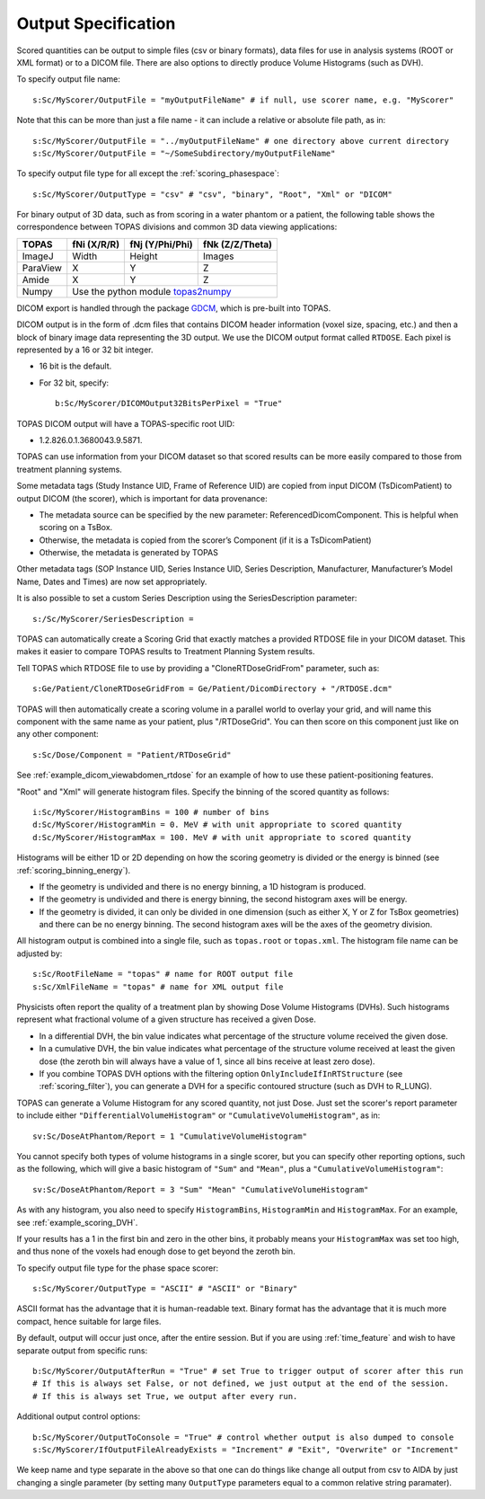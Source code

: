 Output Specification
--------------------

Scored quantities can be output to simple files (csv or binary formats), data files for use in analysis systems (ROOT or XML format) or to a DICOM file.
There are also options to directly produce Volume Histograms (such as DVH).

To specify output file name::

    s:Sc/MyScorer/OutputFile = "myOutputFileName" # if null, use scorer name, e.g. "MyScorer"

Note that this can be more than just a file name - it can include a relative or absolute file path, as in::

    s:Sc/MyScorer/OutputFile = "../myOutputFileName" # one directory above current directory
    s:Sc/MyScorer/OutputFile = "~/SomeSubdirectory/myOutputFileName"

To specify output file type for all except the :ref:`scoring_phasespace`::

    s:Sc/MyScorer/OutputType = "csv" # "csv", "binary", "Root", "Xml" or "DICOM"

For binary output of 3D data, such as from scoring in a water phantom or a patient, the following table shows the correspondence between TOPAS divisions and common 3D data viewing applications:

+-----------+--------------+-------------------+-------------------+
| TOPAS     |  fNi (X/R/R) |  fNj (Y/Phi/Phi)  |  fNk (Z/Z/Theta)  |
+===========+==============+===================+===================+
| ImageJ    |  Width       |  Height           |  Images           |
+-----------+--------------+-------------------+-------------------+
| ParaView  |  X           |  Y                |  Z                |
+-----------+--------------+-------------------+-------------------+
| Amide     |  X           |  Y                |  Z                |
+-----------+--------------+-------------------+-------------------+
| Numpy     |  Use the python module topas2numpy_                  |
+-----------+--------------+-------------------+-------------------+

.. _topas2numpy: http://topas2numpy.readthedocs.io


DICOM export is handled through the package GDCM_, which is pre-built into TOPAS.

.. _GDCM: http://gdcm.sourceforge.net

DICOM output is in the form of .dcm files that contains DICOM header information (voxel size, spacing, etc.) and then a block of binary image data representing the 3D output.
We use the DICOM output format called ``RTDOSE``.
Each pixel is represented by a 16 or 32 bit integer.

* 16 bit is the default.
* For 32 bit, specify::

    b:Sc/MyScorer/DICOMOutput32BitsPerPixel = "True"

TOPAS DICOM output will have a TOPAS-specific root UID:

- 1.2.826.0.1.3680043.9.5871.

TOPAS can use information from your DICOM dataset so that scored results can be more easily compared to those from treatment planning systems.

Some metadata tags (Study Instance UID, Frame of Reference UID) are copied from input DICOM (TsDicomPatient) to output DICOM (the scorer), which is important for data provenance:

-	The metadata source can be specified by the new parameter: ReferencedDicomComponent.  This is helpful when scoring on a TsBox.
-	Otherwise, the metadata is copied from the scorer’s Component (if it is a TsDicomPatient)
-	Otherwise, the metadata is generated by TOPAS

Other metadata tags (SOP Instance UID, Series Instance UID, Series Description, Manufacturer, Manufacturer’s Model Name, Dates and Times) are now set appropriately.

It is also possible to set a custom Series Description using the SeriesDescription parameter::

    s:/Sc/MyScorer/SeriesDescription =

TOPAS can automatically create a Scoring Grid that exactly matches a provided RTDOSE file in your DICOM dataset.
This makes it easier to compare TOPAS results to Treatment Planning System results.

Tell TOPAS which RTDOSE file to use by providing a "CloneRTDoseGridFrom" parameter, such as::

    s:Ge/Patient/CloneRTDoseGridFrom = Ge/Patient/DicomDirectory + "/RTDOSE.dcm"

TOPAS will then automatically create a scoring volume in a parallel world to overlay your grid,
and will name this component with the same name as your patient, plus "/RTDoseGrid".
You can then score on this component just like on any other component::

    s:Sc/Dose/Component = "Patient/RTDoseGrid"

See :ref:`example_dicom_viewabdomen_rtdose` for an example of how to use these patient-positioning features. 


"Root" and "Xml" will generate histogram files. Specify the binning of the scored quantity as follows::

    i:Sc/MyScorer/HistogramBins = 100 # number of bins
    d:Sc/MyScorer/HistogramMin = 0. MeV # with unit appropriate to scored quantity
    d:Sc/MyScorer/HistogramMax = 100. MeV # with unit appropriate to scored quantity

Histograms will be either 1D or 2D depending on how the scoring geometry is divided or the energy is binned (see :ref:`scoring_binning_energy`).

* If the geometry is undivided and there is no energy binning, a 1D histogram is produced.
* If the geometry is undivided and there is energy binning, the second histogram axes will be energy.
* If the geometry is divided, it can only be divided in one dimension (such as either X, Y or Z for TsBox geometries) and there can be no energy binning. The second histogram axes will be the axes of the geometry division.

All histogram output is combined into a single file, such as ``topas.root`` or ``topas.xml``. The histogram file name can be adjusted by::

    s:Sc/RootFileName = "topas" # name for ROOT output file
    s:Sc/XmlFileName = "topas" # name for XML output file

Physicists often report the quality of a treatment plan by showing Dose Volume Histograms (DVHs). Such histograms represent what fractional volume of a given structure has received a given Dose.

* In a differential DVH, the bin value indicates what percentage of the structure volume received the given dose.
* In a cumulative DVH, the bin value indicates what percentage of the structure volume received at least the given dose (the zeroth bin will always have a value of 1, since all bins receive at least zero dose).
* If you combine TOPAS DVH options with the filtering option ``OnlyIncludeIfInRTStructure`` (see :ref:`scoring_filter`), you can generate a DVH for a specific contoured structure (such as DVH to R_LUNG).

TOPAS can generate a Volume Histogram for any scored quantity, not just Dose. Just set the scorer's report parameter to include either ``"DifferentialVolumeHistogram"`` or ``"CumulativeVolumeHistogram"``, as in::

    sv:Sc/DoseAtPhantom/Report = 1 "CumulativeVolumeHistogram"

You cannot specify both types of volume histograms in a single scorer, but you can specify other reporting options, such as the following, which will give a basic histogram of ``"Sum"`` and ``"Mean"``, plus a ``"CumulativeVolumeHistogram"``::

    sv:Sc/DoseAtPhantom/Report = 3 "Sum" "Mean" "CumulativeVolumeHistogram"

As with any histogram, you also need to specify ``HistogramBins``, ``HistogramMin`` and ``HistogramMax``. For an example, see :ref:`example_scoring_DVH`.

If your results has a 1 in the first bin and zero in the other bins, it probably means your ``HistogramMax`` was set too high, and thus none of the voxels had enough dose to get beyond the zeroth bin.

To specify output file type for the phase space scorer::

    s:Sc/MyScorer/OutputType = "ASCII" # "ASCII" or "Binary"

ASCII format has the advantage that it is human-readable text.
Binary format has the advantage that it is much more compact, hence suitable for large files.

By default, output will occur just once, after the entire session. But if you are using :ref:`time_feature` and wish to have separate output from specific runs::

    b:Sc/MyScorer/OutputAfterRun = "True" # set True to trigger output of scorer after this run
    # If this is always set False, or not defined, we just output at the end of the session.
    # If this is always set True, we output after every run.

Additional output control options::

    b:Sc/MyScorer/OutputToConsole = "True" # control whether output is also dumped to console
    s:Sc/MyScorer/IfOutputFileAlreadyExists = "Increment" # "Exit", "Overwrite" or "Increment"

We keep name and type separate in the above so that one can do things like change all output from csv to AIDA by just changing a single parameter (by setting many ``OutputType`` parameters equal to a common relative string paramater).
